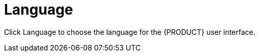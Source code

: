 [[con-business-central-settings-language]]
= Language

Click Language to choose the language for the {PRODUCT} user interface.
